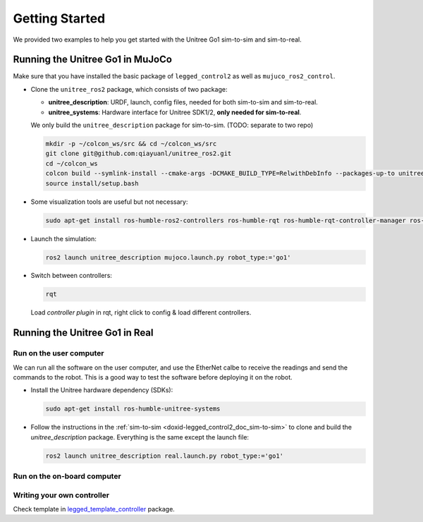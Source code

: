 .. index:: pair: page; Getting Started

.. _doxid-legged_control2_doc_getting_started:

Getting Started
===============
We provided two examples to help you get started with the Unitree Go1 sim-to-sim and sim-to-real.

.. _doxid-legged_control2_doc_sim-to-sim:

Running the Unitree Go1 in MuJoCo
~~~~~~~~~~~~~~~~~~~~~~~~~~~~~~~~~

Make sure that you have installed the basic package of ``legged_control2`` as well as ``mujuco_ros2_control``.

- Clone the ``unitree_ros2`` package, which consists of two package:\

  * **unitree_description**: URDF, launch, config files, needed for both sim-to-sim and sim-to-real.
  * **unitree_systems**: Hardware interface for Unitree SDK1/2, **only needed for sim-to-real**.

  We only build the ``unitree_description`` package for sim-to-sim. (TODO: separate to two repo)

  .. code-block:: bash

    mkdir -p ~/colcon_ws/src && cd ~/colcon_ws/src
    git clone git@github.com:qiayuanl/unitree_ros2.git
    cd ~/colcon_ws
    colcon build --symlink-install --cmake-args -DCMAKE_BUILD_TYPE=RelwithDebInfo --packages-up-to unitree_description
    source install/setup.bash

- Some visualization tools are useful but not necessary:

  .. code-block:: bash

    sudo apt-get install ros-humble-ros2-controllers ros-humble-rqt ros-humble-rqt-controller-manager ros-humble-rqt-publisher ros-humble-rviz2

- Launch the simulation:

  .. code-block:: bash

    ros2 launch unitree_description mujoco.launch.py robot_type:='go1'

- Switch between controllers:

  .. code-block:: bash

    rqt

  Load `controller plugin` in rqt, right click to config & load different controllers.

Running the Unitree Go1 in Real
~~~~~~~~~~~~~~~~~~~~~~~~~~~~~~~

Run on the user computer
------------------------

We can run all the software on the user computer, and use the EtherNet calbe to receive the readings and send the commands to the robot. This is a good way to test the software before deploying it on the robot.

- Install the Unitree hardware dependency (SDKs):

  .. code-block:: bash

    sudo apt-get install ros-humble-unitree-systems

- Follow the instructions in the :ref:`sim-to-sim <doxid-legged_control2_doc_sim-to-sim>` to clone and build the `unitree_description` package. Everything is the same except the launch file:

  ..  code-block:: bash

    ros2 launch unitree_description real.launch.py robot_type:='go1'


Run on the on-board computer
----------------------------



Writing your own controller
----------------------------
Check template in `legged_template_controller <https://github.com/qiayuanl/legged_template_controller>`_ package.

